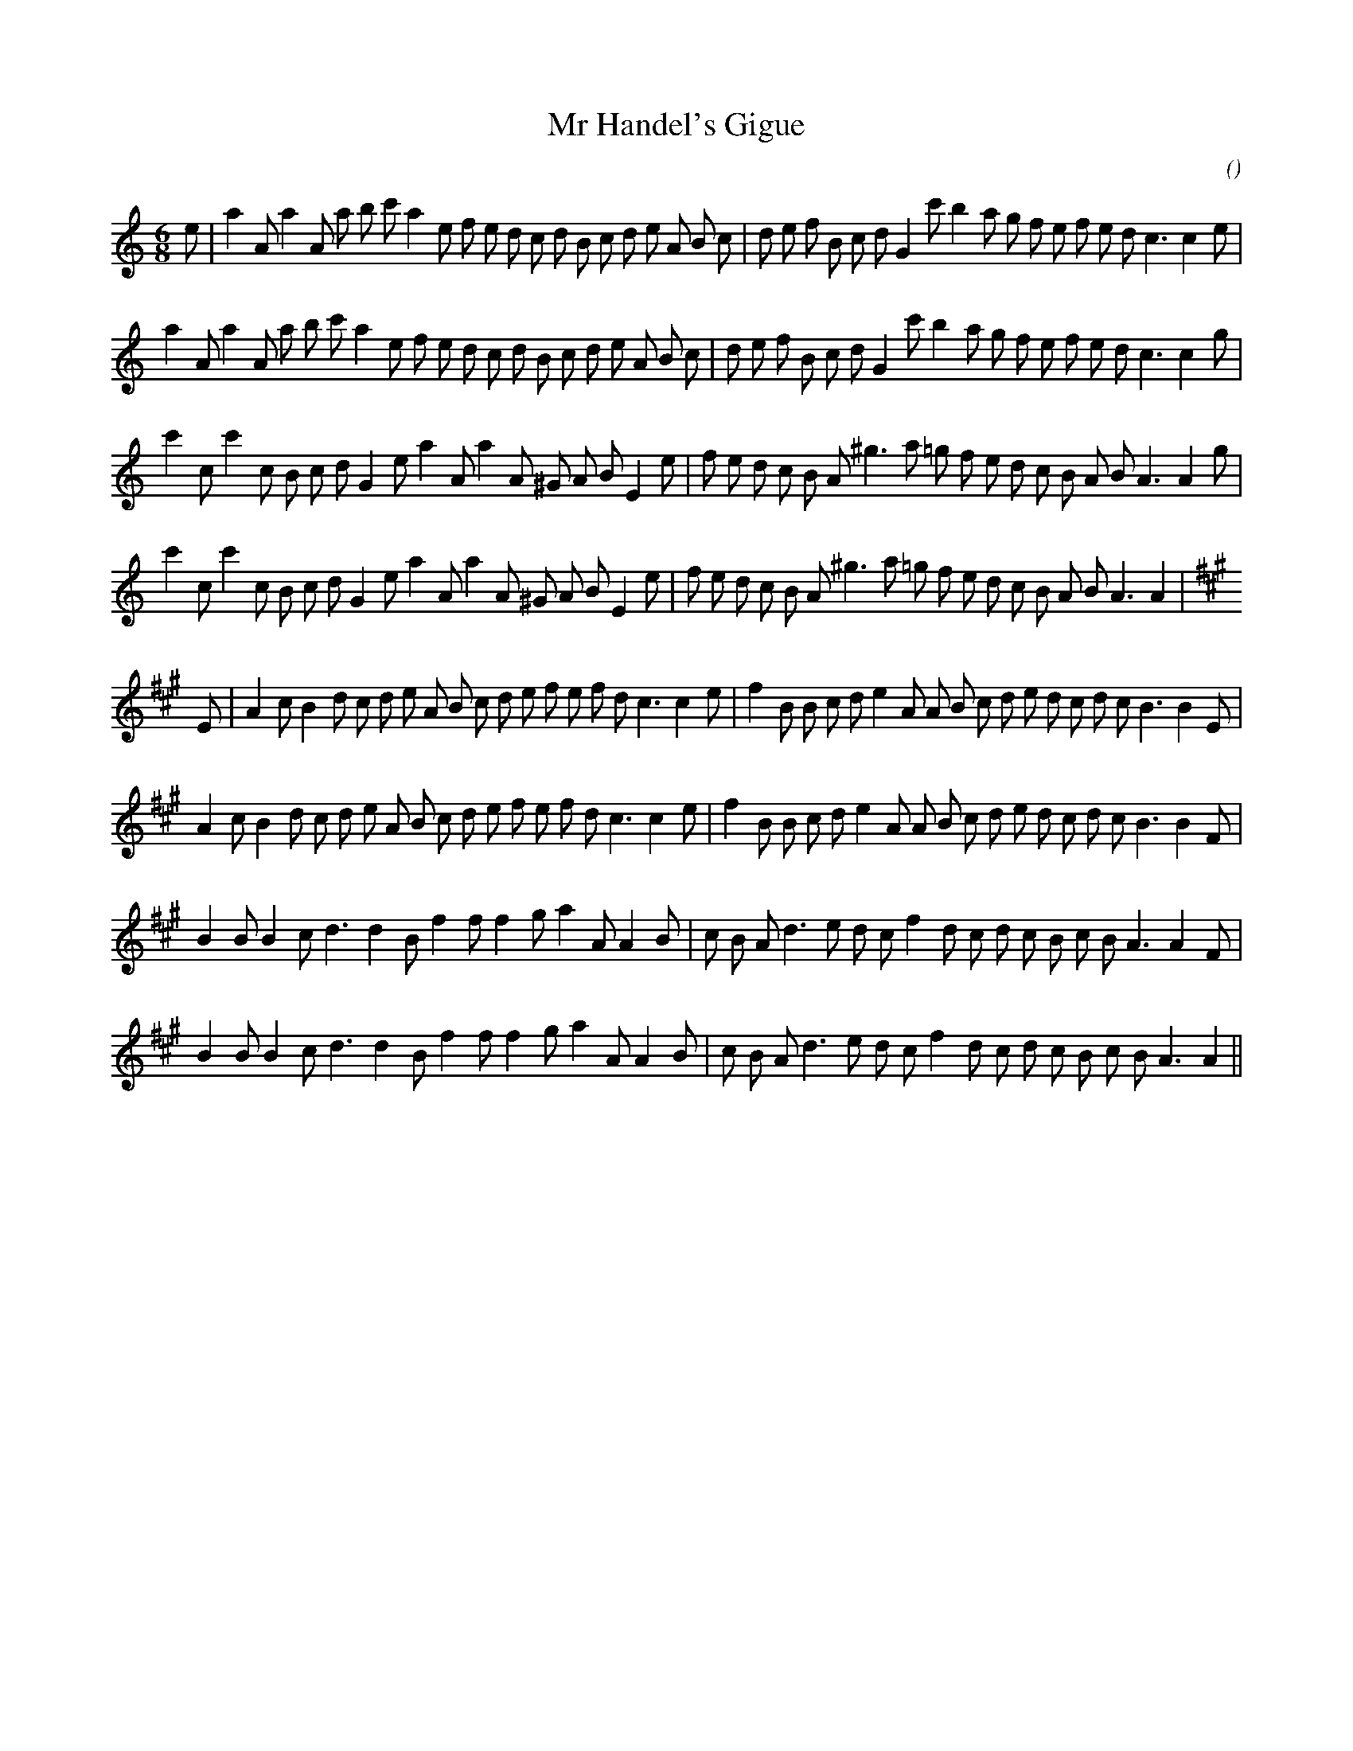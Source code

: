 X:1
T: Mr Handel's Gigue
N:
C:
S:Play A1 A2 B1 B2 C1 C2 D1 D2 E1 E2 F1 F2
A:
O:
R:
M:6/8
K:Am
I:speed 150
%W: A1 & E1
% voice 1 (1 lines, 41 notes)
K:Am
M:6/8
L:1/16
e2 |a4 A2 a4 A2 a2 b2 c'2 a4 e2 f2 e2 d2 c2 d2 B2 c2 d2 e2 A2 B2 c2 |d2 e2 f2 B2 c2 d2 G4 c'2 b4 a2 g2 f2 e2 f2 e2 d2 c6c4e2|
%W: A2 & E2
% voice 1 (1 lines, 40 notes)
a4 A2 a4 A2 a2 b2 c'2 a4 e2 f2 e2 d2 c2 d2 B2 c2 d2 e2 A2 B2 c2 |d2 e2 f2 B2 c2 d2 G4 c'2 b4 a2 g2 f2 e2 f2 e2 d2 c6c4g2|
%W: B1 & F1
% voice 1 (1 lines, 37 notes)
c'4 c2 c'4 c2 B2 c2 d2 G4 e2 a4 A2 a4 A2 ^G2 A2 B2 E4 e2 |f2 e2 d2 c2 B2 A2 ^g6 a2 =g2 f2 e2 d2 c2 B2 A2 B2 A6A4 g2 |
%W: B2 & F2
% voice 1 (1 lines, 36 notes)
c'4 c2 c'4 c2 B2 c2 d2 G4 e2 a4 A2 a4 A2 ^G2 A2 B2 E4 e2 |f2 e2 d2 c2 B2 A2 ^g6 a2 =g2 f2 e2 d2 c2 B2 A2 B2 A6A4 |
%W: C1
% voice 1 (1 lines, 39 notes)
K:A
E2 |A4 c2 B4 d2 c2 d2 e2 A2 B2 c2 d2 e2 f2 e2 f2 d2 c6c4 e2 |f4 B2 B2 c2 d2 e4 A2 A2 B2 c2 d2 e2 d2 c2 d2 c2 B6B4 E2 |
%W: C2
% voice 1 (1 lines, 38 notes)
A4 c2 B4 d2 c2 d2 e2 A2 B2 c2 d2 e2 f2 e2 f2 d2 c6c4 e2 |f4 B2 B2 c2 d2 e4 A2 A2 B2 c2 d2 e2 d2 c2 d2 c2 B6B4 F2 |
%W: D1
% voice 1 (1 lines, 33 notes)
B4 B2 B4 c2 d6d4 B2 f4 f2 f4 g2 a4 A2 A4 B2 |c2 B2 A2 d6 e2 d2 c2 f4 d2 c2 d2 c2 B2 c2 B2 A6A4 F2 |
%W: D2
% voice 1 (1 lines, 32 notes)
B4 B2 B4 c2 d6d4 B2 f4 f2 f4 g2 a4 A2 A4 B2 |c2 B2 A2 d6 e2 d2 c2 f4 d2 c2 d2 c2 B2 c2 B2 A6A4 ||
